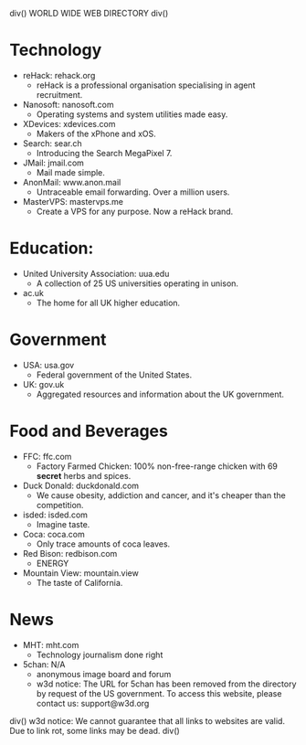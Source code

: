 div()
WORLD WIDE WEB DIRECTORY
div()
* Technology
    * reHack: rehack.org
        * reHack is a professional organisation specialising in agent recruitment.
    * Nanosoft: nanosoft.com
        * Operating systems and system utilities made easy.
    * XDevices: xdevices.com
        * Makers of the xPhone and xOS.
    * Search: sear.ch
        * Introducing the Search MegaPixel 7.
    * JMail: jmail.com
        * Mail made simple.
    * AnonMail: www.anon.mail
        * Untraceable email forwarding. Over a million users.
    * MasterVPS: mastervps.me
        * Create a VPS for any purpose. Now a reHack brand.
* Education:
    * United University Association: uua.edu
        * A collection of 25 US universities operating in unison.
    * ac.uk
        * The home for all UK higher education.
* Government
    * USA: usa.gov
        * Federal government of the United States.
    * UK: gov.uk
        * Aggregated resources and information about the UK government.
* Food and Beverages
    * FFC: ffc.com
        * Factory Farmed Chicken: 100% non-free-range chicken with 69 *secret* herbs and spices.
    * Duck Donald: duckdonald.com
        * We cause obesity, addiction and cancer, and it's cheaper than the competition.
    * isded: isded.com
        * Imagine taste.
    * Coca: coca.com
        * Only trace amounts of coca leaves.
    * Red Bison: redbison.com
        * ENERGY
    * Mountain View: mountain.view
        * The taste of California.
* News
    * MHT: mht.com
        * Technology journalism done right
    * 5chan: N/A
        * anonymous image board and forum
        * w3d notice: The URL for 5chan has been removed from the directory by request of the US government.
          To access this website, please contact us: support@w3d.org
div()
w3d notice: We cannot guarantee that all links to websites are valid. Due to link rot, some links may be dead.
div()
